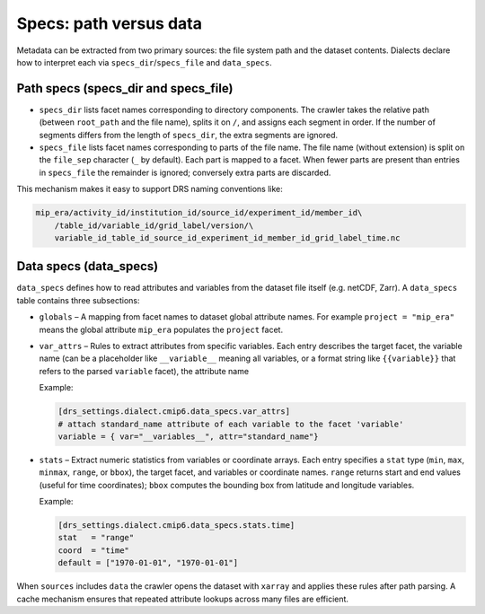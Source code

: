 .. _specs:

Specs: path versus data
-----------------------

Metadata can be extracted from two primary sources: the file system
path and the dataset contents.  Dialects declare how to interpret
each via ``specs_dir``/``specs_file`` and ``data_specs``.

Path specs (specs_dir and specs_file)
^^^^^^^^^^^^^^^^^^^^^^^^^^^^^^^^^^^^^

* ``specs_dir`` lists facet names corresponding to directory
  components.  The crawler takes the relative path (between
  ``root_path`` and the file name), splits it on ``/``, and assigns
  each segment in order.  If the number of segments differs from the
  length of ``specs_dir``, the extra segments are ignored.

* ``specs_file`` lists facet names corresponding to parts of the
  file name.  The file name (without extension) is split on the
  ``file_sep`` character (``_`` by default).  Each part is mapped
  to a facet.  When fewer parts are present than entries in
  ``specs_file`` the remainder is ignored; conversely extra parts are
  discarded.

This mechanism makes it easy to support DRS naming conventions like:


.. code-block:: console

    mip_era/activity_id/institution_id/source_id/experiment_id/member_id\
        /table_id/variable_id/grid_label/version/\
        variable_id_table_id_source_id_experiment_id_member_id_grid_label_time.nc

Data specs (data_specs)
^^^^^^^^^^^^^^^^^^^^^^^

``data_specs`` defines how to read attributes and variables from the
dataset file itself (e.g. netCDF, Zarr).  A ``data_specs`` table
contains three subsections:

* ``globals`` – A mapping from facet names to dataset global
  attribute names.  For example ``project = "mip_era"`` means the
  global attribute ``mip_era`` populates the ``project`` facet.

* ``var_attrs`` – Rules to extract attributes from specific
  variables.  Each entry describes the target facet, the variable
  name (can be a placeholder like ``__variable__`` meaning all
  variables, or a format string like ``{{variable}}`` that refers to
  the parsed ``variable`` facet), the attribute name

  Example:

  .. code-block:: toml

     [drs_settings.dialect.cmip6.data_specs.var_attrs]
     # attach standard_name attribute of each variable to the facet 'variable'
     variable = { var="__variables__", attr="standard_name"}

* ``stats`` – Extract numeric statistics from variables or coordinate
  arrays.  Each entry specifies a ``stat`` type (``min``, ``max``,
  ``minmax``, ``range``, or ``bbox``), the target facet, and
  variables or coordinate names.  ``range`` returns start and end
  values (useful for time coordinates); ``bbox`` computes the
  bounding box from latitude and longitude variables.

  Example:

  .. code-block:: toml

     [drs_settings.dialect.cmip6.data_specs.stats.time]
     stat   = "range"
     coord  = "time"
     default = ["1970-01-01", "1970-01-01"]

When ``sources`` includes ``data`` the crawler opens the dataset with
``xarray`` and applies these rules after path parsing.  A cache
mechanism ensures that repeated attribute lookups across many files
are efficient.
